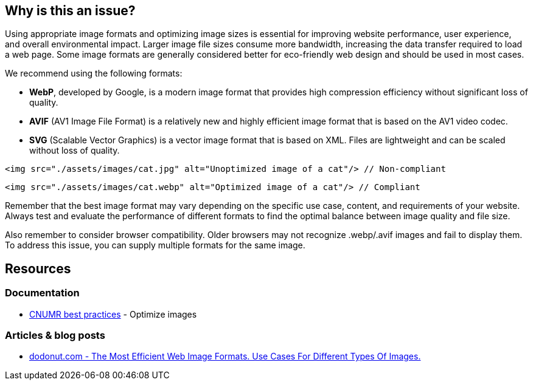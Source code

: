 :!sectids:

== Why is this an issue?

Using appropriate image formats and optimizing image sizes is essential for improving website performance, user experience, and overall environmental impact.
Larger image file sizes consume more bandwidth, increasing the data transfer required to load a web page.
Some image formats are generally considered better for eco-friendly web design and should be used in most cases.

We recommend using the following formats:

- *WebP*, developed by Google, is a modern image format that provides high compression efficiency without significant loss of quality.
- *AVIF* (AV1 Image File Format) is a relatively new and highly efficient image format that is based on the AV1 video codec.
- *SVG* (Scalable Vector Graphics) is a vector image format that is based on XML.
Files are lightweight and can be scaled without loss of quality.

[source,html,data-diff-id="1",data-diff-type="noncompliant"]
----
<img src="./assets/images/cat.jpg" alt="Unoptimized image of a cat"/> // Non-compliant
----

[source,html,data-diff-id="1",data-diff-type="compliant"]
----
<img src="./assets/images/cat.webp" alt="Optimized image of a cat"/> // Compliant
----

Remember that the best image format may vary depending on the specific use case, content, and requirements of your website.
Always test and evaluate the performance of different formats to find the optimal balance between image quality and file size.

Also remember to consider browser compatibility.
Older browsers may not recognize .webp/.avif images and fail to display them.
To address this issue, you can supply multiple formats for the same image.

== Resources

=== Documentation

- https://github.com/cnumr/best-practices/blob/main/chapters/BP_080_en.md[CNUMR best practices] - Optimize images

=== Articles & blog posts

- https://dodonut.com/blog/use-cases-of-web-image-formats/[dodonut.com - The Most Efficient Web Image Formats. Use Cases For Different Types Of Images.]
